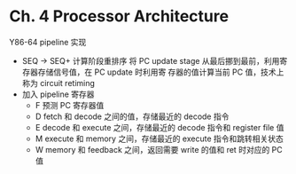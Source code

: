 * Ch. 4 Processor Architecture
Y86-64 pipeline 实现

- SEQ -> SEQ+ 计算阶段重排序
  将 PC update stage 从最后挪到最前，利用寄存器存储信号值，在 PC update 时利用寄
  存器的值计算当前 PC 值，技术上称为 circuit retiming
- 加入 pipeline 寄存器
  - F 预测 PC 寄存器值
  - D fetch 和 decode 之间的值，存储最近的 decode 指令
  - E decode 和 execute 之间，存储最近的 decode 指令和 register file 值
  - M execute 和 memory 之间，存储最近的 execute 指令和跳转相关状态
  - W memory 和 feedback 之间，返回需要 write 的值和 ret 时对应的 PC 值
